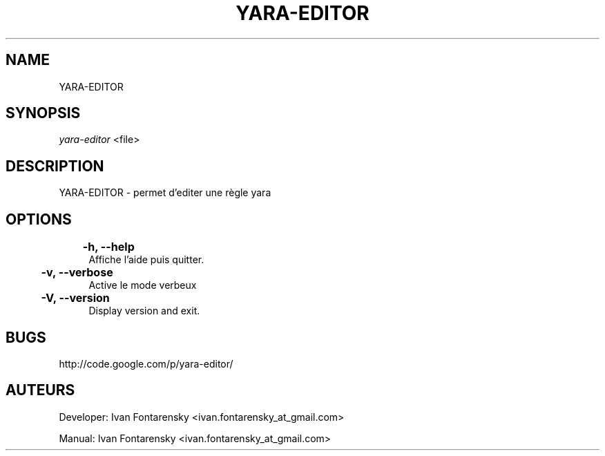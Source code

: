 '.\" t
.\"     Title: yara-editor
.\"    Author: Ivan Fontarensky <ivan.fontarensky_at_gmail.com>
.\"    Manual: yara-editor Manuel
.\"      Date: 2011-08-18
.\"  Language: French
.\"
.TH "YARA-EDITOR" "8" "2012\-07\-04" "YARA-EDITOR 3\&.0\&.6\" YARA-EDITOR" Manual"
.\" -----------------------------------------------------------------
.\" * set default formatting
.\" -----------------------------------------------------------------
.\" disable hyphenation
.nh
.\" disable justification (adjust text to left margin only)
.ad l
.\" -----------------------------------------------------------------
.\" * MAIN CONTENT STARTS HERE *
.\" -----------------------------------------------------------------
.SH NAME
YARA-EDITOR
.SH SYNOPSIS
.sp
\fIyara-editor\fR <file>
.sp
.SH "DESCRIPTION"
.sp
YARA-EDITOR - permet d'editer une règle yara\&
.RE
.SH OPTIONS
.RE
.PP
	\fB\-h, \-\-help\fR
.RS 4
Affiche l'aide puis quitter\&.
.RE
.PP
	\fB\-v, \-\-verbose\fR
.RS 4
Active le mode verbeux
.RE
.PP
	\fB\-V, \-\-version\fR
.RS 4
Display version and exit\&.
.RE
.SH BUGS
.sp
http://code.google.com/p/yara-editor/
.SH AUTEURS
.sp
Developer: Ivan Fontarensky <ivan.fontarensky_at_gmail.com>
.sp
Manual: Ivan Fontarensky <ivan.fontarensky_at_gmail.com>
